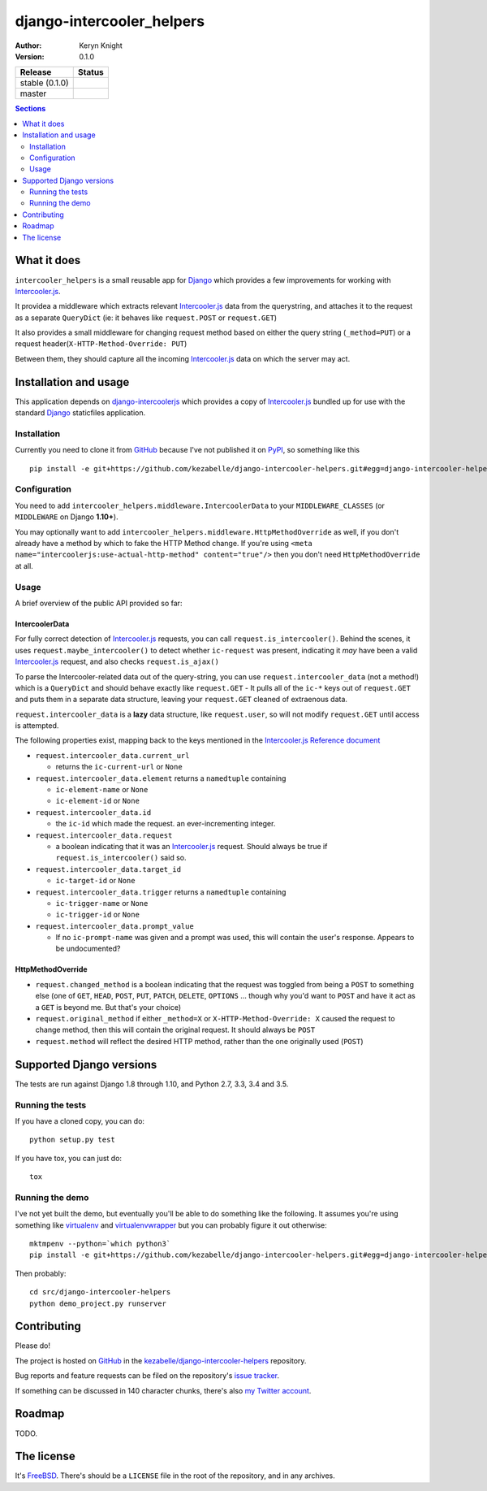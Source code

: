 django-intercooler_helpers
==========================

:author: Keryn Knight
:version: 0.1.0

.. |travis_stable| image:: https://travis-ci.org/kezabelle/django-intercoolerjs-helpers.svg?branch=0.1.0
  :target: https://travis-ci.org/kezabelle/django-intercoolerjs-helpers

.. |travis_master| image:: https://travis-ci.org/kezabelle/django-intercoolerjs-helpers.svg?branch=master
  :target: https://travis-ci.org/kezabelle/django-intercoolerjs-helpers

==============  ======
Release         Status
==============  ======
stable (0.1.0)  |travis_stable|
master          |travis_master|
==============  ======


.. contents:: Sections
   :depth: 2

What it does
------------

``intercooler_helpers`` is a small reusable app for `Django`_ which provides a
few improvements for working with `Intercooler.js`_.

It providea a middleware which extracts relevant `Intercooler.js`_ data from the
querystring, and attaches it to the request as a separate ``QueryDict`` (ie: it
behaves like ``request.POST`` or ``request.GET``)

It also provides a small middleware for changing request method based on either the
query string (``_method=PUT``) or a request header(``X-HTTP-Method-Override: PUT``)

Between them, they should capture all the incoming `Intercooler.js`_ data on
which the server may act.

Installation and usage
----------------------

This application depends on `django-intercoolerjs`_ which provides a copy of
`Intercooler.js`_ bundled up for use with the standard `Django`_ staticfiles
application.

Installation
^^^^^^^^^^^^

Currently you need to clone it from `GitHub`_ because I've not published it on
`PyPI`_, so something like this ::

  pip install -e git+https://github.com/kezabelle/django-intercooler-helpers.git#egg=django-intercooler-helpers

Configuration
^^^^^^^^^^^^^
You need to add ``intercooler_helpers.middleware.IntercoolerData`` to your
``MIDDLEWARE_CLASSES`` (or ``MIDDLEWARE`` on Django **1.10+**).

You may optionally want to add ``intercooler_helpers.middleware.HttpMethodOverride``
as well, if you don't already have a method by which to fake the HTTP Method change.
If you're using ``<meta name="intercoolerjs:use-actual-http-method" content="true"/>``
then you don't need ``HttpMethodOverride`` at all.

Usage
^^^^^

A brief overview of the public API provided so far:

IntercoolerData
*********************

For fully correct detection of `Intercooler.js`_ requests, you can call
``request.is_intercooler()``.
Behind the scenes, it uses ``request.maybe_intercooler()`` to
detect whether ``ic-request`` was present, indicating it *may* have been a
valid `Intercooler.js`_ request, and also checks ``request.is_ajax()``

To parse the Intercooler-related data out of the query-string, you can use
``request.intercooler_data`` (not a method!) which is a ``QueryDict`` and should
behave exactly like ``request.GET`` - It pulls all of the ``ic-*`` keys out
of ``request.GET`` and puts them in a separate data structure, leaving
your ``request.GET`` cleaned of extraenous data.

``request.intercooler_data`` is a **lazy** data structure, like ``request.user``,
so will not modify ``request.GET`` until access is attempted.

The following properties exist, mapping back to the keys mentioned in the
`Intercooler.js Reference document`_

- ``request.intercooler_data.current_url``

  - returns the ``ic-current-url`` or ``None``
- ``request.intercooler_data.element`` returns a ``namedtuple`` containing

  -  ``ic-element-name`` or ``None``
  -  ``ic-element-id`` or ``None``
- ``request.intercooler_data.id``

  - the ``ic-id`` which made the request. an ever-incrementing integer.
- ``request.intercooler_data.request``

  - a boolean indicating that it was an `Intercooler.js`_ request. Should always
    be true if ``request.is_intercooler()`` said so.
- ``request.intercooler_data.target_id``

  -  ``ic-target-id`` or ``None``
- ``request.intercooler_data.trigger`` returns a ``namedtuple`` containing

  -  ``ic-trigger-name`` or ``None``
  -  ``ic-trigger-id`` or ``None``
- ``request.intercooler_data.prompt_value``

  - If no ``ic-prompt-name`` was given and a prompt was used, this will contain
    the user's response. Appears to be undocumented?


HttpMethodOverride
******************

- ``request.changed_method`` is a boolean indicating that the request was
  toggled from being a ``POST`` to something else (one of
  ``GET``, ``HEAD``, ``POST``, ``PUT``, ``PATCH``, ``DELETE``, ``OPTIONS`` ...
  though why you'd want to ``POST`` and have it act as a ``GET`` is beyond me.
  But that's your choice)
- ``request.original_method`` if either ``_method=X`` or
  ``X-HTTP-Method-Override: X`` caused the request to change method, then this
  will contain the original request. It should always be ``POST``
- ``request.method`` will reflect the desired HTTP method, rather than the one
  originally used (``POST``)


Supported Django versions
-------------------------

The tests are run against Django 1.8 through 1.10, and Python 2.7, 3.3, 3.4 and 3.5.

Running the tests
^^^^^^^^^^^^^^^^^

If you have a cloned copy, you can do::

  python setup.py test

If you have tox, you can just do::

  tox

Running the demo
^^^^^^^^^^^^^^^^

I've not yet built the demo, but eventually you'll be able to do something like
the following. It assumes you're using something like `virtualenv`_ and
`virtualenvwrapper`_ but you can probably figure it out otherwise::

    mktmpenv --python=`which python3`
    pip install -e git+https://github.com/kezabelle/django-intercooler-helpers.git#egg=django-intercooler-helpers

Then probably::

    cd src/django-intercooler-helpers
    python demo_project.py runserver


Contributing
------------

Please do!

The project is hosted on `GitHub`_ in the `kezabelle/django-intercooler-helpers`_
repository.

Bug reports and feature requests can be filed on the repository's `issue tracker`_.

If something can be discussed in 140 character chunks, there's also `my Twitter account`_.

Roadmap
-------

TODO.

The license
-----------

It's `FreeBSD`_. There's should be a ``LICENSE`` file in the root of the repository, and in any archives.

.. _FreeBSD: http://en.wikipedia.org/wiki/BSD_licenses#2-clause_license_.28.22Simplified_BSD_License.22_or_.22FreeBSD_License.22.29
.. _Django: https://www.djangoproject.com/
.. _Intercooler.js: http://intercoolerjs.org/
.. _django-intercoolerjs: https://github.com/brejoc/django-intercoolerjs
.. _GitHub: https://github.com/
.. _PyPI: https://pypi.python.org/pypi
.. _Intercooler.js Reference document: http://intercoolerjs.org/reference.html
.. _virtualenvwrapper: https://virtualenvwrapper.readthedocs.io/en/latest/
.. _virtualenv: https://virtualenv.pypa.io/en/stable/
.. _kezabelle/django-intercooler-helpers: https://github.com/kezabelle/django-intercooler-helpers/
.. _issue tracker: https://github.com/kezabelle/django-intercooler-helpers/issues/
.. _my Twitter account: https://twitter.com/kezabelle/
